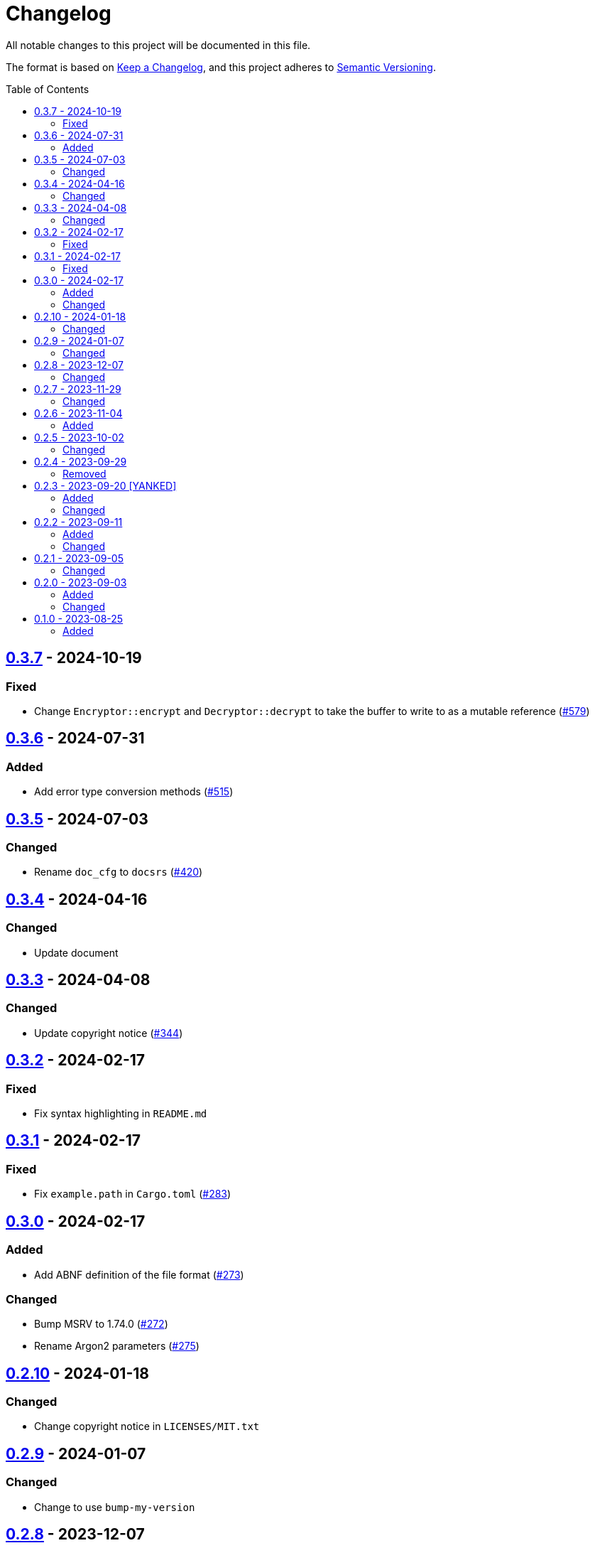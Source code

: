 // SPDX-FileCopyrightText: 2022 Shun Sakai
//
// SPDX-License-Identifier: Apache-2.0 OR MIT

= Changelog
:toc: preamble
:project-url: https://github.com/sorairolake/abcrypt
:compare-url: {project-url}/compare
:issue-url: {project-url}/issues
:pull-request-url: {project-url}/pull

All notable changes to this project will be documented in this file.

The format is based on https://keepachangelog.com/[Keep a Changelog], and this
project adheres to https://semver.org/[Semantic Versioning].

== {compare-url}/abcrypt-v0.3.6\...abcrypt-v0.3.7[0.3.7] - 2024-10-19

=== Fixed

* Change `Encryptor::encrypt` and `Decryptor::decrypt` to take the buffer to
  write to as a mutable reference ({pull-request-url}/579[#579])

== {compare-url}/abcrypt-v0.3.5\...abcrypt-v0.3.6[0.3.6] - 2024-07-31

=== Added

* Add error type conversion methods ({pull-request-url}/515[#515])

== {compare-url}/abcrypt-v0.3.4\...abcrypt-v0.3.5[0.3.5] - 2024-07-03

=== Changed

* Rename `doc_cfg` to `docsrs` ({pull-request-url}/420[#420])

== {compare-url}/abcrypt-v0.3.3\...abcrypt-v0.3.4[0.3.4] - 2024-04-16

=== Changed

* Update document

== {compare-url}/abcrypt-v0.3.2\...abcrypt-v0.3.3[0.3.3] - 2024-04-08

=== Changed

* Update copyright notice ({pull-request-url}/344[#344])

== {compare-url}/abcrypt-v0.3.1\...abcrypt-v0.3.2[0.3.2] - 2024-02-17

=== Fixed

* Fix syntax highlighting in `README.md`

== {compare-url}/abcrypt-v0.3.0\...abcrypt-v0.3.1[0.3.1] - 2024-02-17

=== Fixed

* Fix `example.path` in `Cargo.toml` ({pull-request-url}/283[#283])

== {compare-url}/abcrypt-v0.2.10\...abcrypt-v0.3.0[0.3.0] - 2024-02-17

=== Added

* Add ABNF definition of the file format ({pull-request-url}/273[#273])

=== Changed

* Bump MSRV to 1.74.0 ({pull-request-url}/272[#272])
* Rename Argon2 parameters ({pull-request-url}/275[#275])

== {compare-url}/abcrypt-v0.2.9\...abcrypt-v0.2.10[0.2.10] - 2024-01-18

=== Changed

* Change copyright notice in `LICENSES/MIT.txt`

== {compare-url}/abcrypt-v0.2.8\...abcrypt-v0.2.9[0.2.9] - 2024-01-07

=== Changed

* Change to use `bump-my-version`

== {compare-url}/abcrypt-v0.2.7\...abcrypt-v0.2.8[0.2.8] - 2023-12-07

=== Changed

* Supports input from stdin and output to a file in the examples
  ({pull-request-url}/154[#154])

== {compare-url}/abcrypt-v0.2.6\...abcrypt-v0.2.7[0.2.7] - 2023-11-29

=== Changed

* Bump MSRV to 1.70.0 ({pull-request-url}/139[#139])

== {compare-url}/abcrypt-v0.2.5\...abcrypt-v0.2.6[0.2.6] - 2023-11-04

=== Added

* Add serialization support for `Params` ({pull-request-url}/122[#122])

== {compare-url}/abcrypt-v0.2.4\...abcrypt-v0.2.5[0.2.5] - 2023-10-02

=== Changed

* Change link to the format specification ({pull-request-url}/94[#94])

== {compare-url}/abcrypt-v0.2.3\...abcrypt-v0.2.4[0.2.4] - 2023-09-29

=== Removed

* Remove `Params::default` ({pull-request-url}/81[#81])

== {compare-url}/abcrypt-v0.2.2\...abcrypt-v0.2.3[0.2.3] - 2023-09-20 [YANKED]

=== Added

* Add constants to represent header and tag sizes ({pull-request-url}/70[#70])

=== Changed

* Change the structure of `Params` ({pull-request-url}/70[#70])

== {compare-url}/abcrypt-v0.2.1\...abcrypt-v0.2.2[0.2.2] - 2023-09-11

=== Added

* Add the `homepage` field to `Cargo.toml` ({pull-request-url}/50[#50])
* Add the book ({pull-request-url}/56[#56])

=== Changed

* Rename test file ({pull-request-url}/52[#52])

== {compare-url}/abcrypt-v0.2.0\...abcrypt-v0.2.1[0.2.1] - 2023-09-05

=== Changed

* Change `Params::m_cost`, `Params::t_cost` and `Params::p_cost` to `const fn`
  ({pull-request-url}/44[#44])

== {compare-url}/abcrypt-v0.1.0\...abcrypt-v0.2.0[0.2.0] - 2023-09-03

=== Added

* Add a specialized `Result` type for read and write operations for the abcrypt
  encrypted data format ({pull-request-url}/21[#21])
* Add convenience functions for using `Encryptor` and `Decryptor`
  ({pull-request-url}/22[#22])

=== Changed

* Change to store the plaintext and the ciphertext as `slice` in `Encryptor`
  and `Decryptor` ({pull-request-url}/25[#25])
* Make `alloc` optional and add `alloc` feature for enables functionality
  requiring an allocator ({pull-request-url}/26[#26])

== {project-url}/releases/tag/abcrypt-v0.1.0[0.1.0] - 2023-08-25

=== Added

* Initial release
